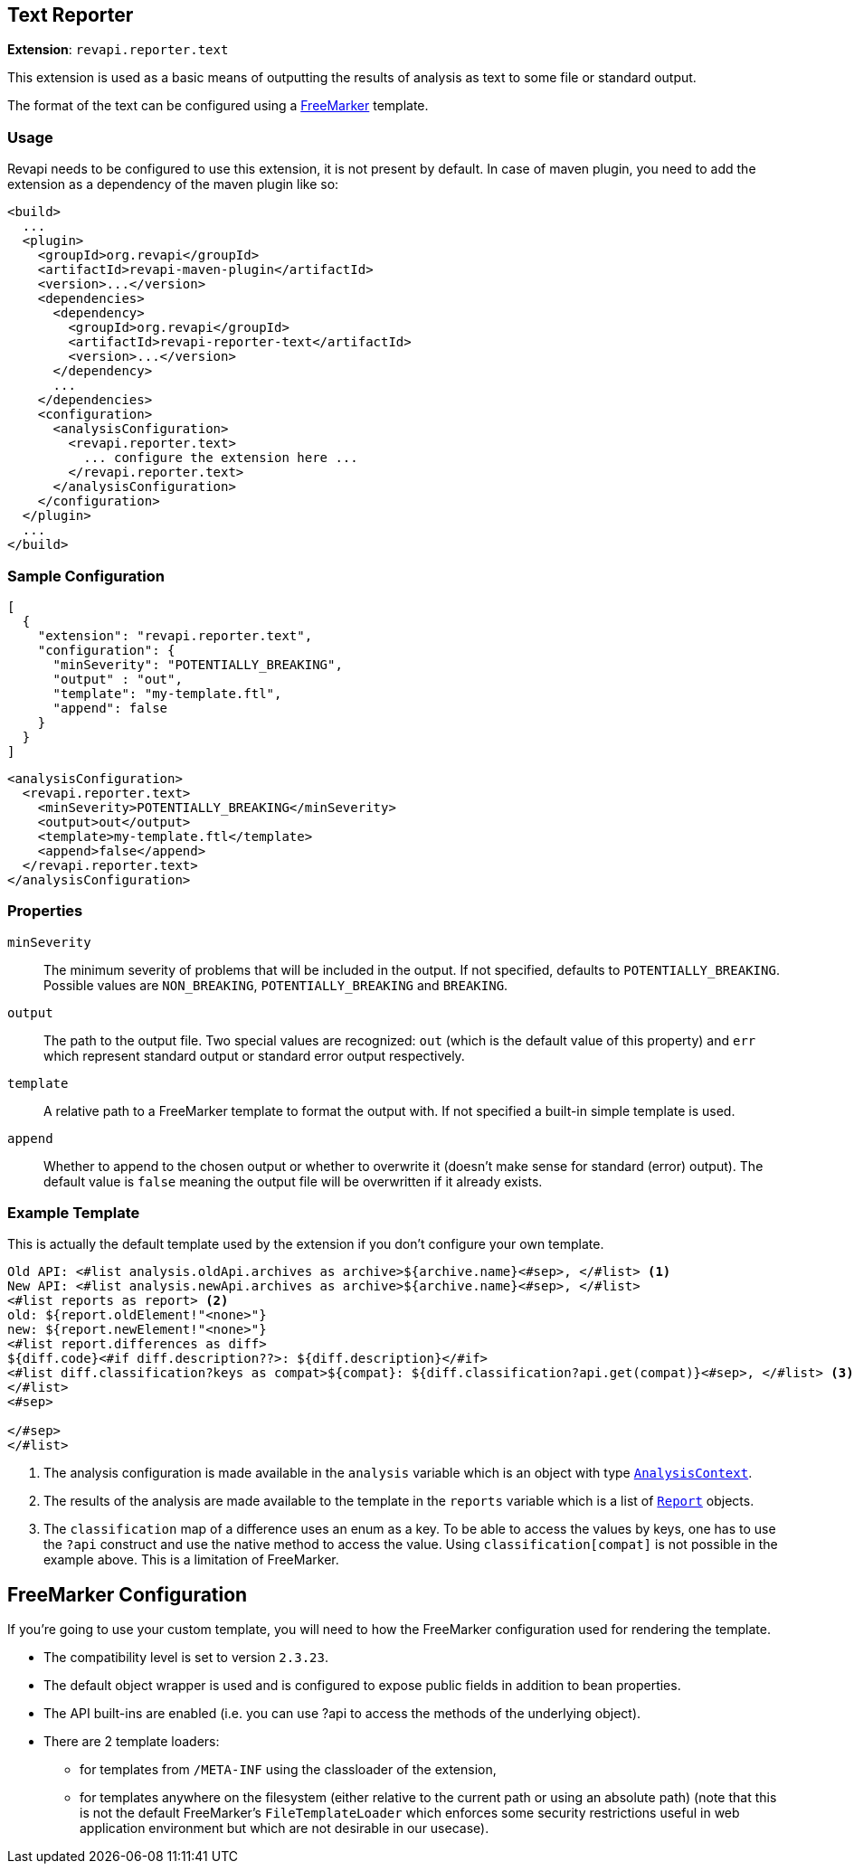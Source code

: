 == Text Reporter

*Extension*: `revapi.reporter.text`

This extension is used as a basic means of outputting the results of analysis as text to some file or standard output.

The format of the text can be configured using a http://freemarker.org[FreeMarker] template.

=== Usage

Revapi needs to be configured to use this extension, it is not present by default. In case of maven plugin, you need to
add the extension as a dependency of the maven plugin like so:

```xml
<build>
  ...
  <plugin>
    <groupId>org.revapi</groupId>
    <artifactId>revapi-maven-plugin</artifactId>
    <version>...</version>
    <dependencies>
      <dependency>
        <groupId>org.revapi</groupId>
        <artifactId>revapi-reporter-text</artifactId>
        <version>...</version>
      </dependency>
      ...
    </dependencies>
    <configuration>
      <analysisConfiguration>
        <revapi.reporter.text>
          ... configure the extension here ...
        </revapi.reporter.text>
      </analysisConfiguration>
    </configuration>
  </plugin>
  ...
</build>
```

=== Sample Configuration

```javascript
[
  {
    "extension": "revapi.reporter.text",
    "configuration": {
      "minSeverity": "POTENTIALLY_BREAKING",
      "output" : "out",
      "template": "my-template.ftl",
      "append": false
    }
  }
]
```

```xml
<analysisConfiguration>
  <revapi.reporter.text>
    <minSeverity>POTENTIALLY_BREAKING</minSeverity>
    <output>out</output>
    <template>my-template.ftl</template>
    <append>false</append>
  </revapi.reporter.text>
</analysisConfiguration>
```

=== Properties

`minSeverity`::
The minimum severity of problems that will be included in the output. If not specified, defaults to
`POTENTIALLY_BREAKING`. Possible values are `NON_BREAKING`, `POTENTIALLY_BREAKING` and `BREAKING`.
`output`::
The path to the output file. Two special values are recognized: `out` (which is the default value of this property) and
`err` which represent standard output or standard error output respectively.
`template`::
A relative path to a FreeMarker template to format the output with. If not specified a built-in simple template is used.
`append`::
Whether to append to the chosen output or whether to overwrite it (doesn't make sense for standard (error) output).
The default value is `false` meaning the output file will be overwritten if it already exists.

=== Example Template

This is actually the default template used by the extension if you don't configure your own template.

```ftl
Old API: <#list analysis.oldApi.archives as archive>${archive.name}<#sep>, </#list> <1>
New API: <#list analysis.newApi.archives as archive>${archive.name}<#sep>, </#list>
<#list reports as report> <2>
old: ${report.oldElement!"<none>"}
new: ${report.newElement!"<none>"}
<#list report.differences as diff>
${diff.code}<#if diff.description??>: ${diff.description}</#if>
<#list diff.classification?keys as compat>${compat}: ${diff.classification?api.get(compat)}<#sep>, </#list> <3>
</#list>
<#sep>

</#sep>
</#list>
```
<1> The analysis configuration is made available in the `analysis` variable which is an object with type
link:../revapi/apidocs/org/revapi/AnalysisContext.html[`AnalysisContext`].
<2> The results of the analysis are made available to the template in the `reports` variable which is a list of
link:../revapi/apidocs/org/revapi/Report.html[`Report`] objects.
<3> The `classification` map of a difference uses an enum as a key. To be able to access the values by keys, one has to
use the `?api` construct and use the native method to access the value. Using `classification[compat]` is not possible
in the example above. This is a limitation of FreeMarker.

== FreeMarker Configuration

If you're going to use your custom template, you will need to how the FreeMarker configuration used for rendering the
template.

* The compatibility level is set to version `2.3.23`.
* The default object wrapper is used and is configured to expose public fields in addition to bean properties.
* The API built-ins are enabled (i.e. you can use ?api to access the methods of the underlying object).
* There are 2 template loaders:
** for templates from `/META-INF` using the classloader of the extension,
** for templates anywhere on the filesystem (either relative to the current path or using an absolute path) (note that
this is not the default FreeMarker's `FileTemplateLoader` which enforces some security restrictions useful in web
application environment but which are not desirable in our usecase).

